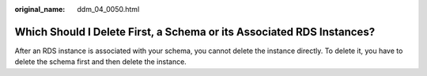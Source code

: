 :original_name: ddm_04_0050.html

.. _ddm_04_0050:

Which Should I Delete First, a Schema or its Associated RDS Instances?
======================================================================

After an RDS instance is associated with your schema, you cannot delete the instance directly. To delete it, you have to delete the schema first and then delete the instance.
